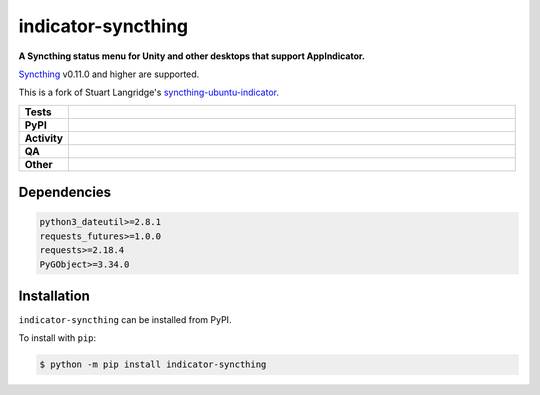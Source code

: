 ==========================
indicator-syncthing
==========================

.. start short_desc

**A Syncthing status menu for Unity and other desktops that support AppIndicator.**

.. end short_desc

Syncthing_ v0.11.0 and higher are supported.

This is a fork of Stuart Langridge's syncthing-ubuntu-indicator_.


.. _Syncthing: https://github.com/syncthing/syncthing

.. _syncthing-ubuntu-indicator: https://github.com/stuartlangridge/syncthing-ubuntu-indicator

.. start shields

.. list-table::
	:stub-columns: 1
	:widths: 10 90

	* - Tests
	  - |actions_linux|
	* - PyPI
	  - |pypi-version| |supported-versions| |supported-implementations| |wheel|
	* - Activity
	  - |commits-latest| |commits-since| |maintained| |pypi-downloads|
	* - QA
	  - |codefactor| |actions_flake8| |actions_mypy| |pre_commit_ci|
	* - Other
	  - |license| |language| |requires|

.. |actions_linux| image:: https://github.com/domdfcoding/indicator-syncthing/workflows/Linux/badge.svg
	:target: https://github.com/domdfcoding/indicator-syncthing/actions?query=workflow%3A%22Linux%22
	:alt: Linux Test Status

.. |actions_flake8| image:: https://github.com/domdfcoding/indicator-syncthing/workflows/Flake8/badge.svg
	:target: https://github.com/domdfcoding/indicator-syncthing/actions?query=workflow%3A%22Flake8%22
	:alt: Flake8 Status

.. |actions_mypy| image:: https://github.com/domdfcoding/indicator-syncthing/workflows/mypy/badge.svg
	:target: https://github.com/domdfcoding/indicator-syncthing/actions?query=workflow%3A%22mypy%22
	:alt: mypy status

.. |requires| image:: https://requires.io/github/domdfcoding/indicator-syncthing/requirements.svg?branch=master
	:target: https://requires.io/github/domdfcoding/indicator-syncthing/requirements/?branch=master
	:alt: Requirements Status

.. |codefactor| image:: https://img.shields.io/codefactor/grade/github/domdfcoding/indicator-syncthing?logo=codefactor
	:target: https://www.codefactor.io/repository/github/domdfcoding/indicator-syncthing
	:alt: CodeFactor Grade

.. |pypi-version| image:: https://img.shields.io/pypi/v/indicator-syncthing
	:target: https://pypi.org/project/indicator-syncthing/
	:alt: PyPI - Package Version

.. |supported-versions| image:: https://img.shields.io/pypi/pyversions/indicator-syncthing?logo=python&logoColor=white
	:target: https://pypi.org/project/indicator-syncthing/
	:alt: PyPI - Supported Python Versions

.. |supported-implementations| image:: https://img.shields.io/pypi/implementation/indicator-syncthing
	:target: https://pypi.org/project/indicator-syncthing/
	:alt: PyPI - Supported Implementations

.. |wheel| image:: https://img.shields.io/pypi/wheel/indicator-syncthing
	:target: https://pypi.org/project/indicator-syncthing/
	:alt: PyPI - Wheel

.. |license| image:: https://img.shields.io/github/license/domdfcoding/indicator-syncthing
	:target: https://github.com/domdfcoding/indicator-syncthing/blob/master/LICENSE
	:alt: License

.. |language| image:: https://img.shields.io/github/languages/top/domdfcoding/indicator-syncthing
	:alt: GitHub top language

.. |commits-since| image:: https://img.shields.io/github/commits-since/domdfcoding/indicator-syncthing/v0.1.0
	:target: https://github.com/domdfcoding/indicator-syncthing/pulse
	:alt: GitHub commits since tagged version

.. |commits-latest| image:: https://img.shields.io/github/last-commit/domdfcoding/indicator-syncthing
	:target: https://github.com/domdfcoding/indicator-syncthing/commit/master
	:alt: GitHub last commit

.. |maintained| image:: https://img.shields.io/maintenance/yes/2021
	:alt: Maintenance

.. |pypi-downloads| image:: https://img.shields.io/pypi/dm/indicator-syncthing
	:target: https://pypi.org/project/indicator-syncthing/
	:alt: PyPI - Downloads

.. |pre_commit_ci| image:: https://results.pre-commit.ci/badge/github/domdfcoding/indicator-syncthing/master.svg
	:target: https://results.pre-commit.ci/latest/github/domdfcoding/indicator-syncthing/master
	:alt: pre-commit.ci status

.. end shields

Dependencies
==========================

.. code-block:: bash

	python3_dateutil>=2.8.1
	requests_futures>=1.0.0
	requests>=2.18.4
	PyGObject>=3.34.0


Installation
==========================

.. start installation

``indicator-syncthing`` can be installed from PyPI.

To install with ``pip``:

.. code-block:: bash

	$ python -m pip install indicator-syncthing

.. end installation
